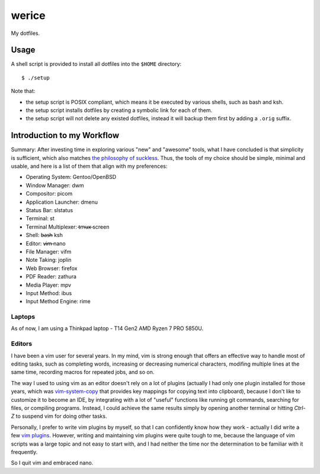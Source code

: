 werice
======

My dotfiles.

Usage
-----

A shell script is provided to install all dotfiles into the ``$HOME`` directory: ::

	$ ./setup

Note that:

- the setup script is POSIX compliant, which means it be executed by various
  shells, such as bash and ksh.
- the setup script installs dotfiles by creating a symbolic link for each of
  them.
- the setup script will not delete any existed dotfiles, instead it will backup
  them first by adding a ``.orig`` suffix.

Introduction to my Workflow
---------------------------

Summary: After investing time in exploring various "new" and "awesome" tools,
what I have concluded is that simplicity is sufficient, which also matches `the
philosophy of suckless <https://suckless.org/philosophy/>`_. Thus, the tools
of my choice should be simple, minimal and usable, and here is a list of
them that align with my preferences:

- Operating System: Gentoo/OpenBSD
- Window Manager: dwm
- Compositor: picom
- Application Launcher: dmenu
- Status Bar: slstatus
- Terminal: st
- Terminal Multiplexer: t̶m̶u̶x̶ screen
- Shell: b̶a̶s̶h̶ ksh
- Editor: v̶i̶m̶ nano
- File Manager: vifm
- Note Taking: joplin
- Web Browser: firefox
- PDF Reader: zathura
- Media Player: mpv
- Input Method: ibus
- Input Method Engine: rime

Laptops
"""""""

As of now, I am using a Thinkpad laptop - T14 Gen2 AMD Ryzen 7 PRO 5850U.

Editors
"""""""

I have been a vim user for several years. In my mind, vim is strong enough that
offers an effective way to handle most of editing tasks, such as completing
words, increasing or decreasing numerical characters, modifing multiple lines at
the same time, recording macros for repeated jobs, and so on.

The way I used to using vim as an editor doesn't rely on a lot of plugins
(actually I had only one plugin installed for those years, which was
`vim-system-copy`_ that provides key mappings for copying text into clipboard),
because I don't like to customize it to become an IDE, by integrating with a lot
of "useful" functions like running git commands, searching for files, or
compiling programs. Instead, I could achieve the same results simply by opening
another terminal or hitting `Ctrl-Z` to suspend vim for doing other tasks.

Personally, I prefer to write vim plugins by myself, so that I can confidently
know how they work - actually I did write a few `vim plugins`_. However, writing
and maintaining vim plugins were quite tough to me, because the language of vim
scripts was a large topic and not easy to start with, and I had neither the time
nor the determination to be familiar with it frequently.

So I quit vim and embraced nano.

.. _vim-system-copy: https://github.com/christoomey/vim-system-copy
.. _vim plugins: https://github.com/an9wer/werice/tree/0ffaeb63d758d1b72f39d51b72598b28c4e95eac/.vim/plugin
